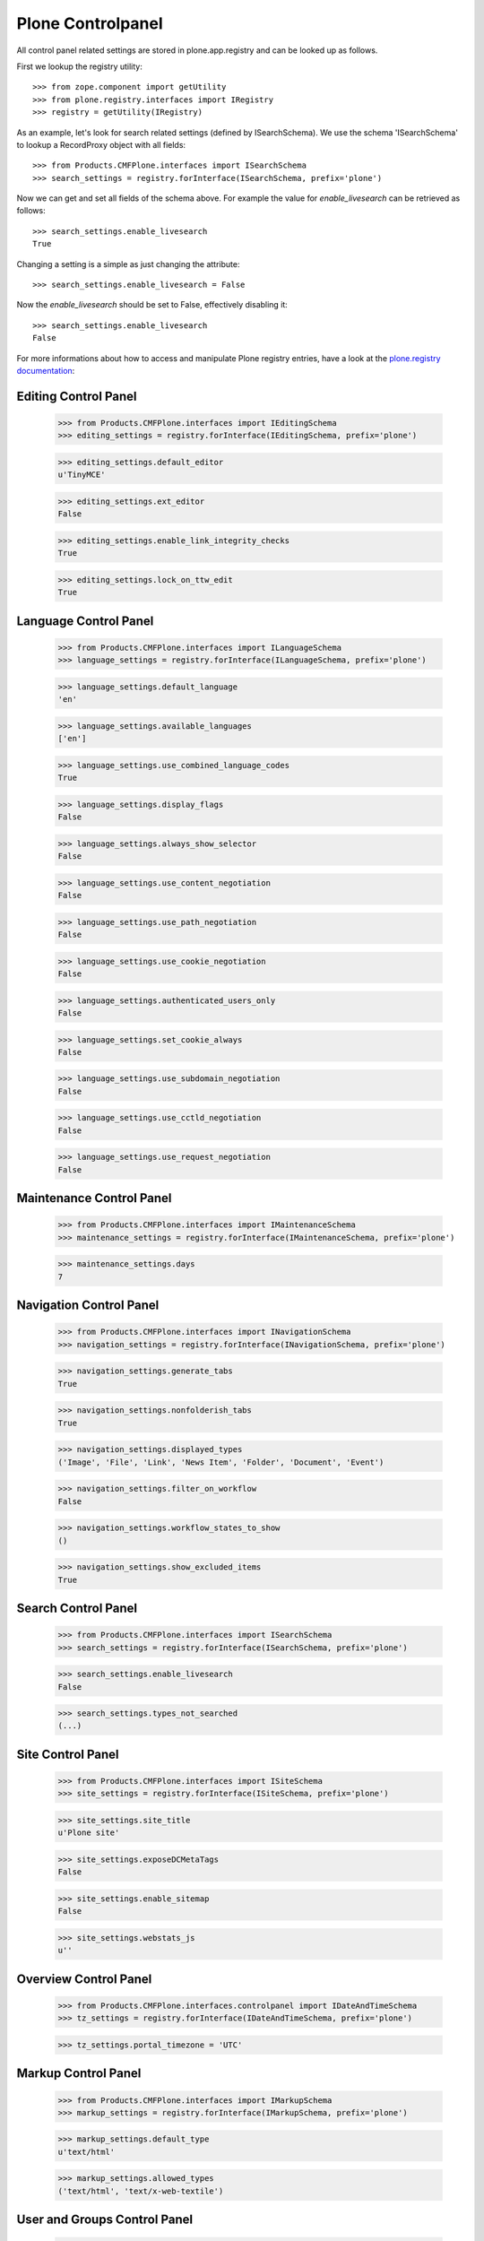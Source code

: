 Plone Controlpanel
==================

All control panel related settings are stored in plone.app.registry and
can be looked up as follows.

First we lookup the registry utility::

  >>> from zope.component import getUtility
  >>> from plone.registry.interfaces import IRegistry
  >>> registry = getUtility(IRegistry)

As an example, let's look for search related settings (defined by ISearchSchema).
We use the schema 'ISearchSchema' to lookup a RecordProxy object with
all fields::

  >>> from Products.CMFPlone.interfaces import ISearchSchema
  >>> search_settings = registry.forInterface(ISearchSchema, prefix='plone')

Now we can get and set all fields of the schema above. For example the value for
`enable_livesearch` can be retrieved as follows::

  >>> search_settings.enable_livesearch
  True

Changing a setting is a simple as just changing the attribute::

  >>> search_settings.enable_livesearch = False

Now the `enable_livesearch` should be set to False, effectively disabling it::

  >>> search_settings.enable_livesearch
  False

For more informations about how to access and manipulate Plone registry entries, have a look at the `plone.registry documentation <https://github.com/plone/plone.registry/blob/master/plone/registry/registry.rst>`_:


Editing Control Panel
---------------------

  >>> from Products.CMFPlone.interfaces import IEditingSchema
  >>> editing_settings = registry.forInterface(IEditingSchema, prefix='plone')

  >>> editing_settings.default_editor
  u'TinyMCE'

  >>> editing_settings.ext_editor
  False

  >>> editing_settings.enable_link_integrity_checks
  True

  >>> editing_settings.lock_on_ttw_edit
  True


Language Control Panel
----------------------

  >>> from Products.CMFPlone.interfaces import ILanguageSchema
  >>> language_settings = registry.forInterface(ILanguageSchema, prefix='plone')

  >>> language_settings.default_language
  'en'

  >>> language_settings.available_languages
  ['en']

  >>> language_settings.use_combined_language_codes
  True

  >>> language_settings.display_flags
  False

  >>> language_settings.always_show_selector
  False

  >>> language_settings.use_content_negotiation
  False

  >>> language_settings.use_path_negotiation
  False

  >>> language_settings.use_cookie_negotiation
  False

  >>> language_settings.authenticated_users_only
  False

  >>> language_settings.set_cookie_always
  False

  >>> language_settings.use_subdomain_negotiation
  False

  >>> language_settings.use_cctld_negotiation
  False

  >>> language_settings.use_request_negotiation
  False


Maintenance Control Panel
-------------------------

  >>> from Products.CMFPlone.interfaces import IMaintenanceSchema
  >>> maintenance_settings = registry.forInterface(IMaintenanceSchema, prefix='plone')

  >>> maintenance_settings.days
  7


Navigation Control Panel
------------------------

  >>> from Products.CMFPlone.interfaces import INavigationSchema
  >>> navigation_settings = registry.forInterface(INavigationSchema, prefix='plone')

  >>> navigation_settings.generate_tabs
  True

  >>> navigation_settings.nonfolderish_tabs
  True

  >>> navigation_settings.displayed_types
  ('Image', 'File', 'Link', 'News Item', 'Folder', 'Document', 'Event')

  >>> navigation_settings.filter_on_workflow
  False

  >>> navigation_settings.workflow_states_to_show
  ()

  >>> navigation_settings.show_excluded_items
  True


Search Control Panel
--------------------

  >>> from Products.CMFPlone.interfaces import ISearchSchema
  >>> search_settings = registry.forInterface(ISearchSchema, prefix='plone')

  >>> search_settings.enable_livesearch
  False

  >>> search_settings.types_not_searched
  (...)


Site Control Panel
------------------

  >>> from Products.CMFPlone.interfaces import ISiteSchema
  >>> site_settings = registry.forInterface(ISiteSchema, prefix='plone')

  >>> site_settings.site_title
  u'Plone site'

  >>> site_settings.exposeDCMetaTags
  False

  >>> site_settings.enable_sitemap
  False

  >>> site_settings.webstats_js
  u''


Overview Control Panel
----------------------

  >>> from Products.CMFPlone.interfaces.controlpanel import IDateAndTimeSchema
  >>> tz_settings = registry.forInterface(IDateAndTimeSchema, prefix='plone')

  >>> tz_settings.portal_timezone = 'UTC'


Markup Control Panel
--------------------

  >>> from Products.CMFPlone.interfaces import IMarkupSchema
  >>> markup_settings = registry.forInterface(IMarkupSchema, prefix='plone')

  >>> markup_settings.default_type
  u'text/html'

  >>> markup_settings.allowed_types
  ('text/html', 'text/x-web-textile')


User and Groups Control Panel
------------------------------

  >>> from Products.CMFPlone.interfaces import IUserGroupsSettingsSchema
  >>> usergroups_settings = registry.forInterface(IUserGroupsSettingsSchema, prefix='plone')

  >>> usergroups_settings.many_groups
  False

  >>> usergroups_settings.many_users
  False
